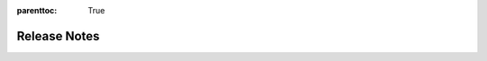 :parenttoc: True

Release Notes
=============

.. tab-set::

  .. tab-item:: Python

    .. dropdown:: DoubleML 0.9.3
      :class-title: sd-bg-primary sd-font-weight-bold
      :open:

      - Fix / adapted unit tests which failed in the release of 0.9.2 to conda-forge
        `Docs #208 <https://github.com/DoubleML/doubleml-docs/pull/208>`_

    .. dropdown:: DoubleML 0.9.2
      :class-title: sd-bg-primary sd-font-weight-bold
      :open:

      - Make `rdrobust` optional for conda. Create `pyproject.toml` and remove `setup.py` for packaging
        `Py #285 <https://github.com/DoubleML/doubleml-for-py/pull/285>`_
        `Py #286 <https://github.com/DoubleML/doubleml-for-py/pull/286>`_

      - Maintenance package
        `Py #284 <https://github.com/DoubleML/doubleml-for-py/pull/284>`_

      - Maintenance doccumentation
        `Docs #205 <https://github.com/DoubleML/doubleml-docs/pull/205>`_
        `Docs #206 <https://github.com/DoubleML/doubleml-docs/pull/206>`_
        `Docs #207 <https://github.com/DoubleML/doubleml-docs/pull/207>`_
    
    .. dropdown:: DoubleML 0.9.1
      :class-title: sd-bg-primary sd-font-weight-bold
      :open:

      - **Release highlight:** Regression Discontinuity Designs with Flexible Covariate Adjustment
        via ``RDFlex`` class (in cooperation with `Claudia Noack <https://github.com/claudianoack>`_
        and `Tomasz Olma <https://github.com/tomaszolma>`_; see `their paper <https://arxiv.org/abs/2107.07942>`_)
        `Py #276 <https://github.com/DoubleML/doubleml-for-py/pull/276>`_

      - Add ``cov_type=HC0`` and enable key-worded arguments to ``DoubleMLBLP``
        `Py #270 <https://github.com/DoubleML/doubleml-for-py/issues/270>`_
        `Py #271 <https://github.com/DoubleML/doubleml-for-py/pull/271>`_

      - Update User Guide and Example Gallery
        `Docs #204 <https://github.com/DoubleML/doubleml-docs/pull/204>`_

      - Add AutoML example for tuning DoubleML estimators
        `Docs #199 <https://github.com/DoubleML/doubleml-docs/pull/199>`_

      - Maintenance package
        `Py #268 <https://github.com/DoubleML/doubleml-for-py/pull/268>`_
        `Py #278 <https://github.com/DoubleML/doubleml-for-py/issues/278>`_
        `Py #279 <https://github.com/DoubleML/doubleml-for-py/pull/279>`_
        `Py #281 <https://github.com/DoubleML/doubleml-for-py/pull/281>`_
        `Py #282 <https://github.com/DoubleML/doubleml-for-py/pull/282>`_

      - Maintenance documentation
        `Docs #201 <https://github.com/DoubleML/doubleml-docs/pull/201>`_
        `Docs #203 <https://github.com/DoubleML/doubleml-docs/pull/203>`_

    .. dropdown:: DoubleML 0.9.0
      :class-title: sd-bg-primary sd-font-weight-bold

      - **Release highlight:** Average potential outcomes for multiple discrete treatments
        via ``DoubleMLAPO`` and ``DoubleMLAPOS`` classes (proposed by `Apoorva Lal <https://github.com/apoorvalal>`_)
        `Py #245 <https://github.com/DoubleML/doubleml-for-py/issues/245>`_
        `Py #250 <https://github.com/DoubleML/doubleml-for-py/pull/250>`_

      - Update User Guide and Example Gallery
        `Docs #188 <https://github.com/DoubleML/doubleml-docs/pull/188>`_
        `Docs #195 <https://github.com/DoubleML/doubleml-docs/pull/195>`_

      - Add sensitivity analysis to ``DoubleMLFramework``
        `Py #249 <https://github.com/DoubleML/doubleml-for-py/pull/249>`_

      - Maintenance package
        `Py #264 <https://github.com/DoubleML/doubleml-for-py/pull/264>`_
        `Py #265 <https://github.com/DoubleML/doubleml-for-py/pull/265>`_
        `Py #266 <https://github.com/DoubleML/doubleml-for-py/pull/266>`_

      - Maintenance documentation
        `Docs #182 <https://github.com/DoubleML/doubleml-docs/pull/182>`_
        `Docs #184 <https://github.com/DoubleML/doubleml-docs/pull/184>`_
        `Docs #186 <https://github.com/DoubleML/doubleml-docs/pull/186>`_
        `Docs #193 <https://github.com/DoubleML/doubleml-docs/pull/193>`_
        `Docs #194 <https://github.com/DoubleML/doubleml-docs/pull/194>`_
        `Docs #196 <https://github.com/DoubleML/doubleml-docs/pull/196>`_
        `Docs #197 <https://github.com/DoubleML/doubleml-docs/pull/197>`_

    .. dropdown:: DoubleML 0.8.2
      :class-title: sd-bg-primary sd-font-weight-bold

      - **API Update**: Change nuisance evaluation for classifiers.
        The corresponding properties are renamed ``nuisance_loss`` instead of ``rmses``.
        `Py #254 <https://github.com/DoubleML/doubleml-for-py/pull/254>`_
        `Docs #184 <https://github.com/DoubleML/doubleml-docs/pull/184>`_

      - Add new example on sensitivity analysis
        `Docs #190 <https://github.com/DoubleML/doubleml-docs/pull/190>`_

      - Add a new example on DiD with DoubleML in R
        `Docs #178 <https://github.com/DoubleML/doubleml-docs/pull/178>`_

      - Enable ``set_sample_splitting`` for cluster data
        `Py #255 <https://github.com/DoubleML/doubleml-for-py/pull/255>`_

      - Update the ``make_confounded_irm_data`` data generating process
        `Py #263 <https://github.com/DoubleML/doubleml-for-py/pull/263>`_
      
      - Maintenance package
        `Py #264 <https://github.com/DoubleML/doubleml-for-py/pull/264>`_

      - Maintenance documentation
        `Docs #177 <https://github.com/DoubleML/doubleml-docs/pull/177>`_
        `Docs #180 <https://github.com/DoubleML/doubleml-docs/pull/180>`_
        `Docs #181 <https://github.com/DoubleML/doubleml-docs/pull/181>`_
        `Docs #187 <https://github.com/DoubleML/doubleml-docs/pull/187>`_
        `Docs #189 <https://github.com/DoubleML/doubleml-docs/pull/189>`_

    .. dropdown:: DoubleML 0.8.1
      :class-title: sd-bg-primary sd-font-weight-bold

      - Increment package requirements and update workflows for python 3.9 (add tests for python 3.12)
        `Py #247 <https://github.com/DoubleML/doubleml-for-py/pull/247>`_
        `Docs #175 <https://github.com/DoubleML/doubleml-docs/pull/175>`_

      - Additional example for ranking treatment effects (by `Apoorva Lal <https://github.com/apoorvalal>`_)
        `Docs #173 <https://github.com/DoubleML/doubleml-docs/pull/173>`_
        `Docs #174 <https://github.com/DoubleML/doubleml-docs/pull/174>`_

      - Maintenance documentation
        `Docs #172 <https://github.com/DoubleML/doubleml-docs/pull/172>`_

    .. dropdown:: DoubleML 0.8.0
      :class-title: sd-bg-primary sd-font-weight-bold

      - **Release highlight:** Sample-selections models as ``DoubleMLSMM`` class (by `Michaela Kecskésová <https://github.com/mychaelka>`_)
        `Py #231 <https://github.com/DoubleML/doubleml-for-py/pull/231>`_
        `Py #235 <https://github.com/DoubleML/doubleml-for-py/pull/235>`_
        `Docs #171 <https://github.com/DoubleML/doubleml-docs/pull/171>`_
      - **API change:** Remove options ``apply_crossfitting`` and ``dml_procedure`` from the ``DoubleML`` class
        `Py #227 <https://github.com/DoubleML/doubleml-for-py/pull/227>`_
        `Docs #166 <https://github.com/DoubleML/doubleml-docs/pull/166>`_
      - Restructure the package to improve readability and maintainability
        `Py #225 <https://github.com/DoubleML/doubleml-for-py/pull/225>`_
      - Add a ``DoubleMLFramework`` class to combine multiple DoubleML models (aggregation of estimates, boostrap and CI-procedures)
        `Py #226 <https://github.com/DoubleML/doubleml-for-py/pull/226>`_
        `Docs #169 <https://github.com/DoubleML/doubleml-docs/pull/169>`_
      - Enable the use of external predictions for short models in benchmarks (by `Lucien <https://github.com/lucien1011>`_)
        `Py #238 <https://github.com/DoubleML/doubleml-for-py/pull/238>`_
        `Py #239 <https://github.com/DoubleML/doubleml-for-py/pull/239>`_
      - Add the ``gain_statistics`` to ``utils`` to sensitivity analysis
        `Py #229 <https://github.com/DoubleML/doubleml-for-py/pull/229>`_

      - Maintenance documentation
        `Docs #162 <https://github.com/DoubleML/doubleml-docs/pull/162>`_
        `Docs #163 <https://github.com/DoubleML/doubleml-docs/pull/163>`_
        `Docs #164 <https://github.com/DoubleML/doubleml-docs/pull/164>`_
        `Docs #165 <https://github.com/DoubleML/doubleml-docs/pull/165>`_
        `Docs #167 <https://github.com/DoubleML/doubleml-docs/pull/167>`_
        `Docs #168 <https://github.com/DoubleML/doubleml-docs/pull/168>`_

      - Maintenance package
        `Py #225 <https://github.com/DoubleML/doubleml-for-py/pull/225>`_
        `Py #229 <https://github.com/DoubleML/doubleml-for-py/pull/229>`_
        `Py #246 <https://github.com/DoubleML/doubleml-for-py/pull/246>`_

    .. dropdown:: DoubleML 0.7.1
      :class-title: sd-bg-primary sd-font-weight-bold

      - **Release highlight:** Add weights to ``DoubleMLIRM`` class to extend sensitivity to GATEs etc.
        `Py #220 <https://github.com/DoubleML/doubleml-for-py/pull/220>`_
        `Py #229 <https://github.com/DoubleML/doubleml-for-py/pull/229>`_
        `Docs #155 <https://github.com/DoubleML/doubleml-docs/pull/155>`_
        `Docs #161 <https://github.com/DoubleML/doubleml-docs/pull/161>`_
      - Extend GATE and CATE estimation to the ``DoubleMLPLR`` class
        `Py #220 <https://github.com/DoubleML/doubleml-for-py/pull/220>`_
        `Docs #155 <https://github.com/DoubleML/doubleml-docs/pull/155>`_
      - Enable the use of external predictions for ``DoubleML`` classes
        `Py #221 <https://github.com/DoubleML/doubleml-for-py/pull/221>`_
        `Docs #159 <https://github.com/DoubleML/doubleml-docs/pull/159>`_

      - Implementing utility classes and functions (gain statistics and dummy learners)
        `Py #221 <https://github.com/DoubleML/doubleml-for-py/pull/221>`_
        `Py #222 <https://github.com/DoubleML/doubleml-for-py/pull/222>`_
        `Py #229 <https://github.com/DoubleML/doubleml-for-py/pull/229>`_
        `Docs #161 <https://github.com/DoubleML/doubleml-docs/pull/161>`_

      - Extend example Gallery
        `Docs #153 <https://github.com/DoubleML/doubleml-docs/pull/153>`_
        `Docs #158 <https://github.com/DoubleML/doubleml-docs/pull/158>`_
        `Docs #161 <https://github.com/DoubleML/doubleml-docs/pull/161>`_

      - Maintenance documentation
        `Docs #157 <https://github.com/DoubleML/doubleml-docs/pull/157>`_
        `Docs #160 <https://github.com/DoubleML/doubleml-docs/pull/160>`_

      - Maintenance package
        `Py #223 <https://github.com/DoubleML/doubleml-for-py/pull/223>`_
        `Py #224 <https://github.com/DoubleML/doubleml-for-py/pull/224>`_


    .. dropdown:: DoubleML 0.7.0
      :class-title: sd-bg-primary sd-font-weight-bold

      - **Release highlight:** Benchmarking for Sensitivity Analysis (omitted variable bias)
        `Py #211 <https://github.com/DoubleML/doubleml-for-py/pull/211>`_
      - Policy tree estimation for the ``DoubleMLIRM`` class
        `Py #212 <https://github.com/DoubleML/doubleml-for-py/pull/212>`_

      - Extending sensitivity and policy tree documentation in User Guide and Example Gallery
        `Docs #148 <https://github.com/DoubleML/doubleml-docs/pull/148>`_
        `Docs #150 <https://github.com/DoubleML/doubleml-docs/pull/150>`_

      - The package requirements are set to python 3.8 or higher
        `Py #211 <https://github.com/DoubleML/doubleml-for-py/pull/211>`_
      
      - Maintenance documentation
        `Docs #149 <https://github.com/DoubleML/doubleml-docs/pull/149>`_
      - Maintenance package
        `Py #213 <https://github.com/DoubleML/doubleml-for-py/pull/213>`_

    .. dropdown:: DoubleML 0.6.3
      :class-title: sd-bg-primary sd-font-weight-bold

      - Fix install requirements for 0.6.2
        `Py #208 <https://github.com/DoubleML/doubleml-for-py/pull/208>`_

    .. dropdown:: DoubleML 0.6.2
      :class-title: sd-bg-primary sd-font-weight-bold

      - **Release highlight:** Sensitivity Analysis (omitted variable bias) for
        `Py #201 <https://github.com/DoubleML/doubleml-for-py/pull/201>`_

        - ``DoubleMLPLR``
        - ``DoubleMLIRM``
        - ``DoubleMLDID``
        - ``DoubleMLDIDCS``
      
      - Updated documentation
        `Docs #144 <https://github.com/DoubleML/doubleml-docs/pull/144>`_
        `Docs #141 <https://github.com/DoubleML/doubleml-docs/pull/141>`_

      - Extend the guide with sensitivity and add further examples
        `Docs #142 <https://github.com/DoubleML/doubleml-docs/pull/142>`_

      - Maintenance package
        `Py #202 <https://github.com/DoubleML/doubleml-for-py/pull/202>`_
        `Py #206 <https://github.com/DoubleML/doubleml-for-py/pull/206>`_

      - Maintenance documentation
        `Docs #137 <https://github.com/DoubleML/doubleml-docs/pull/137>`_
        `Docs #138 <https://github.com/DoubleML/doubleml-docs/pull/138>`_
        `Docs #140 <https://github.com/DoubleML/doubleml-docs/pull/140>`_
        `Docs #143 <https://github.com/DoubleML/doubleml-docs/pull/143>`_
        `Docs #145 <https://github.com/DoubleML/doubleml-docs/pull/145>`_
        `Docs #146 <https://github.com/DoubleML/doubleml-docs/pull/146>`_

    .. dropdown:: DoubleML 0.6.1
      :class-title: sd-bg-primary sd-font-weight-bold

      - **Release highlight:** Difference-in-differences models for ATTE estimation
        `Py #200 <https://github.com/DoubleML/doubleml-for-py/pull/200>`_
        `Py #194 <https://github.com/DoubleML/doubleml-for-py/issues/194>`_

        - Panel data ``DoubleMLDID``
        - Repeated cross sections ``DoubleMLDIDCS``
      
      - Add a potential time variable to ``DoubleMLData`` (until now only used in ``DoubleMLDIDCS``)
        `Py #200 <https://github.com/DoubleML/doubleml-for-py/pull/200>`_

      - Extend the guide in the documentation and add further examples
        `Docs #132 <https://github.com/DoubleML/doubleml-docs/pull/132>`_
        `Docs #133 <https://github.com/DoubleML/doubleml-docs/pull/133>`_
        `Docs #135 <https://github.com/DoubleML/doubleml-docs/pull/135>`_

      - Maintenance
        `Py #199 <https://github.com/DoubleML/doubleml-for-py/pull/199>`_
        `Docs #134 <https://github.com/DoubleML/doubleml-docs/pull/134>`_
        `Docs #136 <https://github.com/DoubleML/doubleml-docs/pull/136>`_  

    .. dropdown:: DoubleML 0.6.0
      :class-title: sd-bg-primary sd-font-weight-bold

      - **Release highlight:** Heterogeneous treatment effects (GATE, CATE, Quantile effects, ...)
      - Add out-of-sample RMSE and targets for nuisance elements and implement nuisance estimation 
        evaluation via ``evaluate_learners()``.
        `Py #182 <https://github.com/DoubleML/doubleml-for-py/pull/182>`_
        `Py #188 <https://github.com/DoubleML/doubleml-for-py/pull/188>`_
      - Implement ``gate()`` and ``cate()`` methods for ``DoubleMLIRM`` class. Both are 
        based on the new ``DoubleMLBLP`` class.
        `Py #169 <https://github.com/DoubleML/doubleml-for-py/pull/169>`_
      - Implement different type of quantile models
        `Py #179 <https://github.com/DoubleML/doubleml-for-py/pull/179>`_
        
        - Potential quantiles (PQ) in class ``DoubleMLPQ``
        - Local potential quantiles (LPQ) in class ``DoubleMLLPQ``
        - Conditional value at risk (CVaR) in class ``DoubleMLCVAR``
        - Quantile treatment effects (QTE) in class ``DoubleMLQTE``

      - Extend clustering to nonlinear scores
        `Py #190 <https://github.com/DoubleML/doubleml-for-py/pull/190>`_
      - Add ``ipw_normalization`` option to ``DoubleMLIRM`` and ``DoubleMLIIVM``
        `Py #186 <https://github.com/DoubleML/doubleml-for-py/pull/186>`_
      - Implement an abstract base class for data backends 
        `Py #173 <https://github.com/DoubleML/doubleml-for-py/pull/173>`_
      - Extend the guide in the documentation and add further examples
        `Docs #116 <https://github.com/DoubleML/doubleml-docs/pull/116>`_
        `Docs #125 <https://github.com/DoubleML/doubleml-docs/pull/125>`_
        `Docs #126 <https://github.com/DoubleML/doubleml-docs/pull/126>`_
      - Code refactorings, bug fixes, docu updates, unit test extensions and continuous integration
        `Py #183 <https://github.com/DoubleML/doubleml-for-py/pull/183>`_
        `Py #192 <https://github.com/DoubleML/doubleml-for-py/pull/192>`_
        `Py #195 <https://github.com/DoubleML/doubleml-for-py/pull/195>`_
        `Py #196 <https://github.com/DoubleML/doubleml-for-py/pull/196>`_
      - Change License to BSD 3-Clause
        `Py #198 <https://github.com/DoubleML/doubleml-for-py/pull/198>`_
      - Maintenance
        `Py #174 <https://github.com/DoubleML/doubleml-for-py/pull/174>`_
        `Py #178 <https://github.com/DoubleML/doubleml-for-py/pull/178>`_
        `Py #181 <https://github.com/DoubleML/doubleml-for-py/pull/181>`_

    .. dropdown:: DoubleML 0.5.2
      :class-title: sd-bg-primary sd-font-weight-bold

      - Fix / adapted unit tests which failed in the release of 0.5.1 to conda-forge
        `Py #172 <https://github.com/DoubleML/doubleml-for-py/pull/172>`_

    .. dropdown:: DoubleML 0.5.1
      :class-title: sd-bg-primary sd-font-weight-bold

      - Store estimated models for nuisance parameters
        `Py #159 <https://github.com/DoubleML/doubleml-for-py/pull/159>`_
      - Bug fix: Overwrite for tune method (introduced for depreciation warning) did not return the tune result
        `Py #160 <https://github.com/DoubleML/doubleml-for-py/pull/160>`_
        `Py #162 <https://github.com/DoubleML/doubleml-for-py/issues/162>`_
      - Maintenance
        `Py #166 <https://github.com/DoubleML/doubleml-for-py/pull/166>`_
        `Py #167 <https://github.com/DoubleML/doubleml-for-py/pull/167>`_
        `Py #168 <https://github.com/DoubleML/doubleml-for-py/pull/168>`_
        `Py #170 <https://github.com/DoubleML/doubleml-for-py/pull/170>`_

    .. dropdown:: DoubleML 0.5.0
      :class-title: sd-bg-primary sd-font-weight-bold

      - Implement a new score function ``score = 'IV-type'`` for the PLIV model (for details see
        `Py #151 <https://github.com/DoubleML/doubleml-for-py/pull/151>`_) |br|
        --> **API change** from ``DoubleMLPLIV(obj_dml_data, ml_g, ml_m, ml_r [, ...])``
        to ``DoubleMLPLIV(obj_dml_data, ml_g, ml_m, ml_r, ml_g [, ...])``
      - Adapt the nuisance estimation for the ``'IV-type'`` score for the PLR model (for details see
        `Py #151 <https://github.com/DoubleML/doubleml-for-py/pull/151>`_) |br|
        --> **API change** from ``DoubleMLPLR(obj_dml_data, ml_g, ml_m [, ...])``
        to ``DoubleMLPLR(obj_dml_data, ml_l, ml_m, ml_g [, ...])``
      - Allow the usage of classifiers for binary outcome variables in the model classes IRM and IIVM
        `Py #134 <https://github.com/DoubleML/doubleml-for-py/pull/134>`_
      - **Published in JMLR: DoubleML - An Object-Oriented Implementation of Double Machine Learning in Python** (citation
        info updated in `Py #138 <https://github.com/DoubleML/doubleml-for-py/pull/138>`_)
      - Maintenance
        `Py #143 <https://github.com/DoubleML/doubleml-for-py/pull/143>`_
        `Py #148 <https://github.com/DoubleML/doubleml-for-py/pull/148>`_
        `Py #149 <https://github.com/DoubleML/doubleml-for-py/pull/149>`_
        `Py #152 <https://github.com/DoubleML/doubleml-for-py/issues/152>`_
        `Py #153 <https://github.com/DoubleML/doubleml-for-py/pull/153>`_

    .. dropdown:: DoubleML 0.4.1
      :class-title: sd-bg-primary sd-font-weight-bold

      - We added `Python Contribution Guidelines <https://github.com/DoubleML/doubleml-for-py/blob/main/CONTRIBUTING.md>`_,
        issue templates, a pull request template and a
        `Python discussion forum <https://github.com/DoubleML/doubleml-for-py/discussions>`_ to the Python package repository
        `Py #132 <https://github.com/DoubleML/doubleml-for-py/pull/132>`_
      - Code refactorings, docu updates, unit test extensions and continuous integration
        `Py #126 <https://github.com/DoubleML/doubleml-for-py/pull/126>`_
        `Py #127 <https://github.com/DoubleML/doubleml-for-py/pull/127>`_
        `Py #128 <https://github.com/DoubleML/doubleml-for-py/pull/128>`_
        `Py #130 <https://github.com/DoubleML/doubleml-for-py/pull/130>`_
        `Py #131 <https://github.com/DoubleML/doubleml-for-py/pull/131>`_

    .. dropdown:: DoubleML 0.4.0
      :class-title: sd-bg-primary sd-font-weight-bold

      - **Release highlight:** Clustered standard errors for double machine learning models
        `Py #116 <https://github.com/DoubleML/doubleml-for-py/pull/116>`_
      - Improve exception handling for missings and infinite values in the confounders, predictions, etc.
        (fixes `Py #120 <https://github.com/DoubleML/doubleml-for-py/issues/120>`_ by allowing null confounder values)
        `Py #122 <https://github.com/DoubleML/doubleml-for-py/pull/122>`_
      - Clean up dev requirements and use dev requirements on github actions
        `Py #121 <https://github.com/DoubleML/doubleml-for-py/pull/121>`_
      - Other updates
        `Py #123 <https://github.com/DoubleML/doubleml-for-py/pull/123>`_

    .. dropdown:: DoubleML 0.3.0
      :class-title: sd-bg-primary sd-font-weight-bold

      - Always use the same bootstrap algorithm independent of ``dml1`` vs ``dml2`` and consistent with docu and paper
        `Py #101 <https://github.com/DoubleML/doubleml-for-py/issues/101>`_ &
        `Py #102 <https://github.com/DoubleML/doubleml-for-py/pull/102>`_
      - Added an exception handling to assure that an IV variable is specified when using a PLIV or IIVM model
        `Py #107 <https://github.com/DoubleML/doubleml-for-py/pull/107>`_
      - Improve exception handling for externally provided sample splitting
        `Py #110 <https://github.com/DoubleML/doubleml-for-py/pull/110>`_
      - Minor update of the str representation of ``DoubleMLData`` objects
        `Py #112 <https://github.com/DoubleML/doubleml-for-py/pull/112>`_
      - Code refactorings and unit test extensions
        `Py #103 <https://github.com/DoubleML/doubleml-for-py/pull/103>`_,
        `Py #105 <https://github.com/DoubleML/doubleml-for-py/pull/105>`_,
        `Py #106 <https://github.com/DoubleML/doubleml-for-py/pull/106>`_,
        `Py #111 <https://github.com/DoubleML/doubleml-for-py/pull/111>`_ &
        `Py #113 <https://github.com/DoubleML/doubleml-for-py/pull/113>`_

    .. dropdown:: DoubleML 0.2.2
      :class-title: sd-bg-primary sd-font-weight-bold

      - IIVM model: Added a subgroups option to adapt to cases with and without the subgroups of always-takers and
        never-takers (`Py #96 <https://github.com/DoubleML/doubleml-for-py/pull/96>`_).
      - Add checks for the intersections of ``y_col``, ``d_cols``, ``x_cols``, ``z_cols``
        (`Py #84 <https://github.com/DoubleML/doubleml-for-py/issues/84>`_,
        `Py #97 <https://github.com/DoubleML/doubleml-for-py/pull/97>`_).
        This also fixes `Py #83 <https://github.com/DoubleML/doubleml-for-py/issues/83>`_ (with intersection
        between ``x_cols`` and ``d_cols`` a column could have been added multiple times to the covariate matrix).
      - Added checks and exception handling for duplicate entries in ``d_cols``, ``x_cols`` or ``z_cols``
        (`Py #100 <https://github.com/DoubleML/doubleml-for-py/pull/100>`_).
      - Check the datatype of ``data`` when initializing ``DoubleMLData`` objects. Also check for duplicate column names
        (`Py #100 <https://github.com/DoubleML/doubleml-for-py/pull/100>`_).
      - Fix bug `Py #95 <https://github.com/DoubleML/doubleml-for-py/issues/95>`_
        in `Py #97 <https://github.com/DoubleML/doubleml-for-py/pull/97>`_: It occurred when ``x_cols`` where inferred via
        setdiff and ``y_col`` was a string with multiple characters.
      - We updated the citation info to refer to the arXiv paper
        (`Py #98 <https://github.com/DoubleML/doubleml-for-py/pull/98>`_):
        Bach, P., Chernozhukov, V., Kurz, M. S., and Spindler, M. (2021), DoubleML - An Object-Oriented Implementation of
        Double Machine Learning in Python, `arXiv:2104.03220 <https://arxiv.org/abs/2104.03220>`_.

    .. dropdown:: DoubleML 0.2.1
      :class-title: sd-bg-primary sd-font-weight-bold

      - Provide an option to store & export the first-stage predictions
        `Py #91 <https://github.com/DoubleML/doubleml-for-py/pull/91>`_
      - Added the package logo to the doc

    .. dropdown:: DoubleML 0.2.0
      :class-title: sd-bg-primary sd-font-weight-bold

      - Major extensions of the unit test framework which result in a coverage >98% (a summary is given in
        `Py #82 <https://github.com/DoubleML/doubleml-for-py/pull/82>`_)
      - In the PLR one can now also specify classifiers for ``ml_m`` in case of a binary treatment variable with values 0
        and 1 (see `Py #86 <https://github.com/DoubleML/doubleml-for-py/pull/86>`_ for details)
      - The joint Python and R docu and user guide is now served to
        `https://docs.doubleml.org <https://docs.doubleml.org>`_ from a separate repo
        `https://github.com/DoubleML/doubleml-docs <https://github.com/DoubleML/doubleml-docs>`_
      - Generate and upload a unit test coverage report to codecov
        `https://app.codecov.io/gh/DoubleML/doubleml-for-py <https://app.codecov.io/gh/DoubleML/doubleml-for-py>`_
        `Py #76 <https://github.com/DoubleML/doubleml-for-py/pull/76>`_
      - Run lint checks with flake8 `Py #78 <https://github.com/DoubleML/doubleml-for-py/pull/78>`_, align code with PEP8
        standards `Py #79 <https://github.com/DoubleML/doubleml-for-py/pull/79>`_, activate code quality checks at codacy
        `Py #80 <https://github.com/DoubleML/doubleml-for-py/pull/80>`_
      - Refactoring (reduce code redundancy) of the code for tuning of the ML learners used for approximation the
        nuisance functions `Py #81 <https://github.com/DoubleML/doubleml-for-py/pull/81>`_
      - Minor updates, bug fixes and improvements of the exception handling
        (contained in `Py #82 <https://github.com/DoubleML/doubleml-for-py/pull/82>`_ &
        `Py #89 <https://github.com/DoubleML/doubleml-for-py/pull/89>`_)

    .. dropdown:: DoubleML 0.1.2
      :class-title: sd-bg-primary sd-font-weight-bold

      - Fixed a compatibility issue with ``scikit-learn`` 0.24, which only affected some unit tests
        (`Py #70 <https://github.com/DoubleML/doubleml-for-py/issues/70>`_, `Py #71 <https://github.com/DoubleML/doubleml-for-py/pull/71>`_)
      - Added scheduled unit tests on github-action (three times a week) `Py #69 <https://github.com/DoubleML/doubleml-for-py/pull/69>`_
      - Split up estimation of nuisance functions and computation of score function components. Further introduced a
        private method ``_est_causal_pars_and_se()``, see `Py #72 <https://github.com/DoubleML/doubleml-for-py/pull/72>`_.
        This is needed for the DoubleML-Serverless project: https://github.com/DoubleML/doubleml-serverless.

    .. dropdown:: DoubleML 0.1.1
      :class-title: sd-bg-primary sd-font-weight-bold

      - Bug fix in the drawing of bootstrap weights for the multiple treatment case
        `Py #66 <https://github.com/DoubleML/doubleml-for-py/pull/66>`_ (see also https://github.com/DoubleML/doubleml-for-r/pull/28)
      - Update install instructions as DoubleML is now listed on pypi
      - Prepare submission to conda-forge: Include LICENSE file in source distribution
      - Documentation is now served with HTTPS `https://docs.doubleml.org/ <https://docs.doubleml.org/>`_

    .. dropdown:: DoubleML 0.1.0
      :class-title: sd-bg-primary sd-font-weight-bold

      - Initial release
      - Development at `https://github.com/DoubleML/doubleml-for-py <https://github.com/DoubleML/doubleml-for-py>`_
      - The Python package **DoubleML** provides an implementation of the double / debiased machine learning framework of
        `Chernozhukov et al. (2018) <https://doi.org/10.1111/ectj.12097)>`_.
      - Implements double machine learning for four different models:

        - Partially linear regression models (PLR) in class ``DoubleMLPLR``
        - Partially linear IV regression models (PLIV) in class ``DoubleMLPLIV``
        - Interactive regression models (IRM) in class ``DoubleMLIRM``
        - Interactive IV regression models (IIVM) in class ``DoubleMLIIVM``

      - All model classes are inherited from an abstract base class ``DoubleML`` where the key elements of double machine
        learning are implemented.

  .. tab-item:: R

    .. dropdown:: DoubleML 1.0.1
      :class-title: sd-bg-primary sd-font-weight-bold
      :open:

      - Maintenance (upcoming breaking changes from ``paradox`` package), thanks to new contributor Martin Binder `@mb706 <https://github.com/mb706>`_
        `R #195 <https://github.com/DoubleML/doubleml-for-r/pull/195>`_
        `R #198 <https://github.com/DoubleML/doubleml-for-r/pull/199>`_

    .. dropdown:: DoubleML 1.0.0
      :class-title: sd-bg-primary sd-font-weight-bold
      :open:

      - Update citation info to publication in Journal of Statistical Software, rename helper function and fix links and GH actions
        `R #191 <https://github.com/DoubleML/doubleml-for-r/pull/191>`_

    .. dropdown:: DoubleML 0.5.3
      :class-title: sd-bg-primary sd-font-weight-bold

      - Add documentation for estimated models for nuisance parameters
        `R #181 <https://github.com/DoubleML/doubleml-for-r/pull/181>`_
      - New contributor `@SvenKlaassen <https://github.com/SvenKlaassen>`_
      - Maintenance
        `R #179 <https://github.com/DoubleML/doubleml-for-r/pull/179>`_

    .. dropdown:: DoubleML 0.5.2
      :class-title: sd-bg-primary sd-font-weight-bold

      - Store estimated models for nuisance parameters
        `R #169 <https://github.com/DoubleML/doubleml-for-r/pull/169>`_
      - New maintainer of the CRAN package DoubleML `@PhilippBach <https://github.com/PhilippBach>`_
      - Maintenance
        `R #170 <https://github.com/DoubleML/doubleml-for-r/pull/170>`_
        `R #173 <https://github.com/DoubleML/doubleml-for-r/pull/173>`_
        `R #174 <https://github.com/DoubleML/doubleml-for-r/pull/174>`_
        `R #177 <https://github.com/DoubleML/doubleml-for-r/pull/177>`_
        `R #178 <https://github.com/DoubleML/doubleml-for-r/pull/178>`_

    .. dropdown:: DoubleML 0.5.1
      :class-title: sd-bg-primary sd-font-weight-bold

      - Fix a CRAN issue (html checks) by regenerating ``.Rd``-files with the newest version of ``roxygen2``.
        `R #166 <https://github.com/DoubleML/doubleml-for-r/issues/166>`_
        `R #167 <https://github.com/DoubleML/doubleml-for-r/pull/167>`_
        `R #168 <https://github.com/DoubleML/doubleml-for-r/pull/168>`_

    .. dropdown:: DoubleML 0.5.0
      :class-title: sd-bg-primary sd-font-weight-bold

      - Implement a new score function ``score = 'IV-type'`` for the PLIV model (for details see
        `R #161 <https://github.com/DoubleML/doubleml-for-r/pull/161>`_) |br|
        --> **API change** from ``DoubleMLPLIV$new(obj_dml_data, ml_g, ml_m, ml_r [, ...])``
        to ``DoubleMLPLIV$new(obj_dml_data, ml_g, ml_m, ml_r, ml_g [, ...])``
      - Adapt the nuisance estimation for the ``'IV-type'`` score for the PLR model (for details see
        `R #161 <https://github.com/DoubleML/doubleml-for-r/pull/161>`_) |br|
        --> **API change** from ``DoubleMLPLR$new(obj_dml_data, ml_g, ml_m [, ...])``
        to ``DoubleMLPLR$new(obj_dml_data, ml_l, ml_m, ml_g [, ...])``
      - Use ``task_type`` instead of ``learner_class`` to identify whether a learner is meant to regress or classify (this
        change makes it possible to easily integrate pipelines from ``mlr3pipelines`` as learner for the nuisance functions)
        `R #141 <https://github.com/DoubleML/doubleml-for-r/pull/141>`_
      - Add `R Contribution Guidelines <https://github.com/DoubleML/doubleml-for-r/blob/main/CONTRIBUTING.md>`_,
        issue templates, a pull request template and a
        `R discussion forum <https://github.com/DoubleML/doubleml-for-r/discussions>`_ to the R package repository
        `R #142 <https://github.com/DoubleML/doubleml-for-r/pull/142>`_
        `R #146 <https://github.com/DoubleML/doubleml-for-r/pull/146>`_
        `R #147 <https://github.com/DoubleML/doubleml-for-r/pull/147>`_
      - Allow the usage of classifiers for binary outcome variables in the model classes IRM and IIVM
        `R #114 <https://github.com/DoubleML/doubleml-for-r/pull/114>`_
      - Bug fixes and maintenance
        `R #155 <https://github.com/DoubleML/doubleml-for-r/issues/155>`_
        `R #156 <https://github.com/DoubleML/doubleml-for-r/issues/156>`_
        `R #157 <https://github.com/DoubleML/doubleml-for-r/issues/157>`_
        `R #158 <https://github.com/DoubleML/doubleml-for-r/issues/158>`_
        `R #160 <https://github.com/DoubleML/doubleml-for-r/pull/160>`_
        `R #163 <https://github.com/DoubleML/doubleml-for-r/pull/163>`_

    .. dropdown:: DoubleML 0.4.1
      :class-title: sd-bg-primary sd-font-weight-bold

      - Prevent usage of ``glmnet`` learner for unit testing as recommended by CRAN (failing tests on Solaris)
        `R #137 <https://github.com/DoubleML/doubleml-for-r/pull/137>`_
      - Prepare for the upcoming release of ``checkmate`` which is not backward compatible with our unit tests
        `R #134 <https://github.com/DoubleML/doubleml-for-r/pull/134>`_

    .. dropdown:: DoubleML 0.4.0
      :class-title: sd-bg-primary sd-font-weight-bold

      - **Release highlight:** Clustered standard errors for double machine learning models
        `R #119 <https://github.com/DoubleML/doubleml-for-r/pull/119>`_
      - Apply styler as described in the wiki (https://github.com/DoubleML/doubleml-for-r/wiki/Style-Guidelines) and add a
        corresponding CI on github actions `R #120 <https://github.com/DoubleML/doubleml-for-r/pull/120>`_
        `R #122 <https://github.com/DoubleML/doubleml-for-r/pull/122>`_
      - Other refactoring, bug fixes and documentation updates
        `R #127 <https://github.com/DoubleML/doubleml-for-r/pull/127>`_
        `R #129 <https://github.com/DoubleML/doubleml-for-r/pull/129>`_
        `R #130 <https://github.com/DoubleML/doubleml-for-r/pull/130>`_
        `R #131 <https://github.com/DoubleML/doubleml-for-r/pull/131>`_
        `R #132 <https://github.com/DoubleML/doubleml-for-r/pull/132>`_
        `R #133 <https://github.com/DoubleML/doubleml-for-r/pull/133>`_

    .. dropdown:: DoubleML 0.3.1
      :class-title: sd-bg-primary sd-font-weight-bold

      - Initialize all numeric matrices, vectors and arrays with the correct data type by using ``NA_real_`` instead of
        ``NA`` and replace a ``print()`` call with ``cat()`` `R #115 <https://github.com/DoubleML/doubleml-for-r/pull/115>`_

    .. dropdown:: DoubleML 0.3.0
      :class-title: sd-bg-primary sd-font-weight-bold

      - Use active bindings in the R6 OOP implementation
        `R #106 <https://github.com/DoubleML/doubleml-for-r/pull/106>`_ &
        `R #93 <https://github.com/DoubleML/doubleml-for-r/issues/93>`_
      - Fix the aggregation formula for standard errors from repeated cross-fitting
        `R #94 <https://github.com/DoubleML/doubleml-for-r/issues/94>`_ &
        `R #95 <https://github.com/DoubleML/doubleml-for-r/pull/95>`_
      - Always use the same bootstrap algorithm independent of ``dml1`` vs ``dml2`` and consistent with docu and paper
        `R #98 <https://github.com/DoubleML/doubleml-for-r/issues/98>`_ &
        `R #99 <https://github.com/DoubleML/doubleml-for-r/pull/99>`_
      - Initialize predictions with NA and make sure that there are no misleading entries in the evaluated score
        functions `R #96 <https://github.com/DoubleML/doubleml-for-r/issues/96>`_ &
        `R #105 <https://github.com/DoubleML/doubleml-for-r/pull/105>`_
      - Avoid overriding learner parameters during tuning
        `R #83 <https://github.com/DoubleML/doubleml-for-r/issues/83>`_ &
        `R #84 <https://github.com/DoubleML/doubleml-for-r/pull/84>`_
      - Fixes in the exception handling and extension of the unit tests for the score function choice
        `R #82 <https://github.com/DoubleML/doubleml-for-r/pull/82>`_
      - Prevent overwriting parameters from initialization when calling set_ml_nuisance_params
        `R #87 <https://github.com/DoubleML/doubleml-for-r/issues/87>`_ &
        `R #89 <https://github.com/DoubleML/doubleml-for-r/pull/89>`_
      - Major refactoring and cleanup and extension of the unit test framework
        `R #101 <https://github.com/DoubleML/doubleml-for-r/pull/101>`_
      - Extension and reorganization of exception handling for ``DoubleMLData`` objects
        `R #63 <https://github.com/DoubleML/doubleml-for-r/issues/63>`_ &
        `R #90 <https://github.com/DoubleML/doubleml-for-r/pull/90>`_
      - Introduce style guide and clean up code
        `R #80 <https://github.com/DoubleML/doubleml-for-r/pull/80>`_ &
        `R #81 <https://github.com/DoubleML/doubleml-for-r/pull/81>`_
      - Adaption to be compatible with an API change in the next ``mlr3`` release
        `R #103 <https://github.com/DoubleML/doubleml-for-r/pull/103>`_
      - Run unit tests with mlr3 in dev version on github actions
        `R #104 <https://github.com/DoubleML/doubleml-for-r/pull/104>`_
      - Updated the citation info
        `R #78 <https://github.com/DoubleML/doubleml-for-r/pull/78>`_,
        `R #79 <https://github.com/DoubleML/doubleml-for-r/pull/79>`_ &
        `R #86 <https://github.com/DoubleML/doubleml-for-r/pull/86>`_
      - Added a short version of and a reference to the arXiv paper as vignette
        `R #110 <https://github.com/DoubleML/doubleml-for-r/pull/110>`_ &
        `R #113 <https://github.com/DoubleML/doubleml-for-r/issues/113>`_
      - Prevent using the subclassed methods check_score and check_data when constructing DoubleML objects
        `R #107 <https://github.com/DoubleML/doubleml-for-r/pull/107>`_
      - Other refactoring and minor adaptions
        `R #91 <https://github.com/DoubleML/doubleml-for-r/pull/91>`_,
        `R #92 <https://github.com/DoubleML/doubleml-for-r/pull/92>`_,
        `R #102 <https://github.com/DoubleML/doubleml-for-r/pull/102>`_ &
        `R #108 <https://github.com/DoubleML/doubleml-for-r/pull/108>`_

    .. dropdown:: DoubleML 0.2.1
      :class-title: sd-bg-primary sd-font-weight-bold

      - Provide an option to store & export the first-stage predictions
        `R #74 <https://github.com/DoubleML/doubleml-for-r/pull/74>`_
      - Reduce and refine messaging to the console during estimation
        `R #72 <https://github.com/DoubleML/doubleml-for-r/pull/72>`_
      - Fix bug in IIVM model if the IV variable is not named ``z``
        `R #75 <https://github.com/DoubleML/doubleml-for-r/pull/75>`_
      - Fix failing unit test `R #71 <https://github.com/DoubleML/doubleml-for-r/pull/71>`_
      - Added the package logo to the doc

    .. dropdown:: DoubleML 0.2.0
      :class-title: sd-bg-primary sd-font-weight-bold

      - In the PLR one can now also specify classifiers for ``ml_m`` in case of a binary treatment variable with values 0 and 1
      - Major refactoring of core-parts of the estimation and tuning of the ML estimators for the nuisance functions: All models now use central helper functions ``dml_cv_predict()`` and ``dml_tune()``
      - Extensions to the unit test framework to improve upon test coverage
      - Added unit test coverage via codecov: `https://app.codecov.io/gh/DoubleML/doubleml-for-r <https://app.codecov.io/gh/DoubleML/doubleml-for-r>`_
      - Minor docu updates and adaptions: `R #58 <https://github.com/DoubleML/doubleml-for-r/pull/58>`_, `R #61 <https://github.com/DoubleML/doubleml-for-r/pull/61>`_ & `R #70 <https://github.com/DoubleML/doubleml-for-r/pull/70>`_

    .. dropdown:: DoubleML 0.1.2
      :class-title: sd-bg-primary sd-font-weight-bold

      - Adapt calls to ``mlr3tuning`` due to a change in their API (since version 0.6.0): fixes `R #51 <https://github.com/DoubleML/doubleml-for-r/issues/51>`_
      - Add ``bbotk`` to suggests: fixes R CMD check note `R #47 <https://github.com/DoubleML/doubleml-for-r/issues/47>`_
      - Use ``doi{}`` command: fixes R CMD check note `R #54 <https://github.com/DoubleML/doubleml-for-r/issues/54>`_
      - Minor docu updates as ``DoubleML`` is now available on CRAN

    .. dropdown:: DoubleML 0.1.1
      :class-title: sd-bg-primary sd-font-weight-bold

      - First release to CRAN `https://cran.r-project.org/package=DoubleML <https://cran.r-project.org/package=DoubleML>`_
      - Clean up of imports
      - Continuous integration was extended by unit tests on github actions
        `https://github.com/DoubleML/doubleml-for-r/actions <https://github.com/DoubleML/doubleml-for-r/actions>`_

    .. dropdown:: DoubleML 0.1.0
      :class-title: sd-bg-primary sd-font-weight-bold

      - Initial release
      - Development at `https://github.com/DoubleML/doubleml-for-r <https://github.com/DoubleML/doubleml-for-r>`_
      - The R package **DoubleML** provides an implementation of the double / debiased machine learning framework of
        `Chernozhukov et al. (2018) <https://doi.org/10.1111/ectj.12097)>`_.
      - Implements double machine learning for four different models:

        - Partially linear regression models (PLR) in class ``DoubleMLPLR``
        - Partially linear IV regression models (PLIV) in class ``DoubleMLPLIV``
        - Interactive regression models (IRM) in class ``DoubleMLIRM``
        - Interactive IV regression models (IIVM) in class ``DoubleMLIIVM``

      - All model classes are inherited from ``DoubleML`` where the key elements of double machine learning are
        implemented.

.. |br| raw:: html

  <br/>
